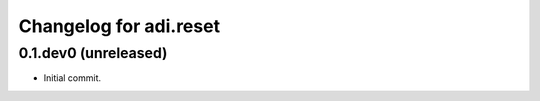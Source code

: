 Changelog for adi.reset
==================
0.1.dev0 (unreleased)
---------------------

- Initial commit.
    
